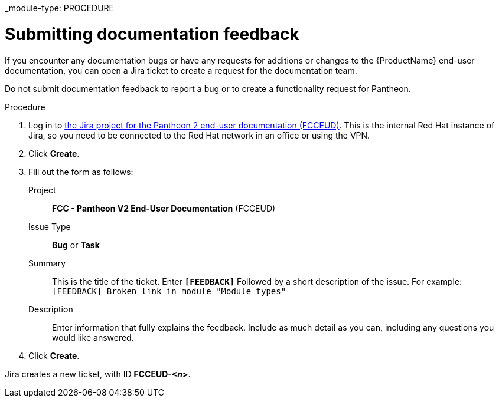 _module-type: PROCEDURE
[id="proc_submitting-documentation-feedback_{context}"]
= Submitting documentation feedback

[role="_abstract"]
If you encounter any documentation bugs or have any requests for additions or changes to the {ProductName} end-user documentation, you can open a Jira ticket to create a request for the documentation team.

Do not submit documentation feedback to report a bug or to create a functionality request for Pantheon.

.Procedure

. Log in to link:https://projects.engineering.redhat.com/projects/FCCEUD/issues[the Jira project for the Pantheon 2 end-user documentation (FCCEUD)]. This is the internal Red Hat instance of Jira, so you need to be connected to the Red Hat network in an office or using the VPN.
. Click *Create*.
. Fill out the form as follows:
+
Project:: *FCC - Pantheon V2 End-User Documentation* (FCCEUD)
Issue Type:: *Bug* or *Task*
Summary:: This is the title of the ticket. Enter *`[FEEDBACK]`* Followed by a short description of the issue. For example: `[FEEDBACK] Broken link in module "Module types"`
Description:: Enter information that fully explains the feedback. Include as much detail as you can, including any questions you would like answered.

. Click *Create*.

Jira creates a new ticket, with ID *FCCEUD-<__n__>*.
